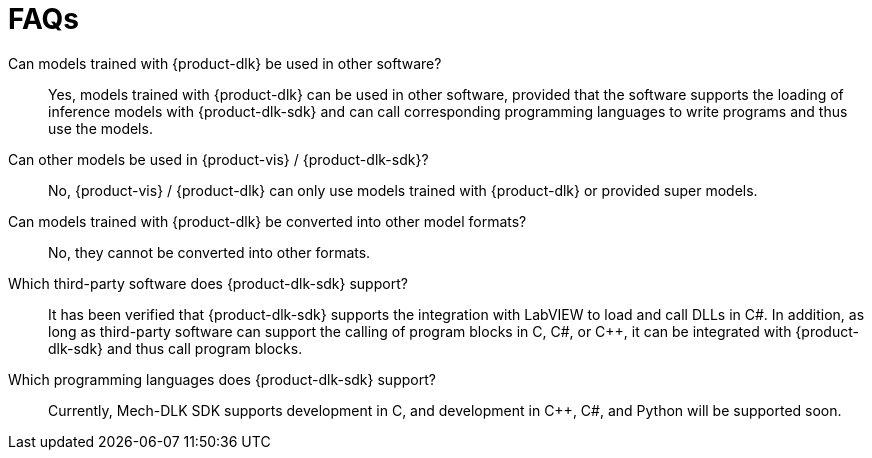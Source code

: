 = FAQs

Can models trained with {product-dlk} be used in other software?::
Yes, models trained with {product-dlk} can be used in other software, provided that the software supports the loading of inference models with {product-dlk-sdk} and can call corresponding programming languages to write programs and thus use the models.
Can other models be used in {product-vis} / {product-dlk-sdk}?::
No, {product-vis} / {product-dlk} can only use models trained with {product-dlk} or provided super models.
Can models trained with {product-dlk} be converted into other model formats?::
No, they cannot be converted into other formats.
Which third-party software does {product-dlk-sdk} support?::
It has been verified that {product-dlk-sdk} supports the integration with LabVIEW to load and call DLLs in C#. In addition, as long as third-party software can support the calling of program blocks in C, C#, or C++, it can be integrated with {product-dlk-sdk} and thus call program blocks.
Which programming languages does {product-dlk-sdk} support?::
Currently, Mech-DLK SDK supports development in C, and development in C++, C#, and Python will be supported soon.